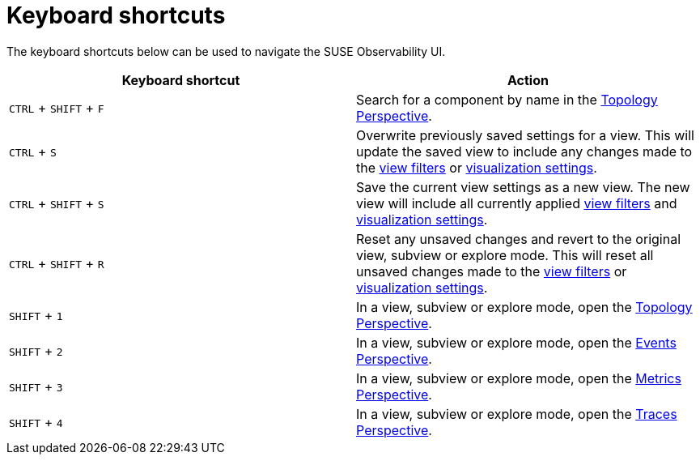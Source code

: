 = Keyboard shortcuts
:description: SUSE Observability

The keyboard shortcuts below can be used to navigate the SUSE Observability UI.

|===
| Keyboard shortcut | Action

| `CTRL` + `SHIFT` + `F`
| Search for a component by name in the xref:../views/k8s-topology-perspective.adoc[Topology Perspective].

| `CTRL` + `S`
| Overwrite previously saved settings for a view. This will update the saved view to include any changes made to the xref:../views/k8s-filters.adoc[view filters] or link:../views/k8s-topology-perspective.adoc#visualization-settings[visualization settings].

| `CTRL` + `SHIFT` + `S`
| Save the current view settings as a new view. The new view will include all currently applied xref:../views/k8s-filters.adoc[view filters] and link:../views/k8s-topology-perspective.adoc#visualization-settings[visualization settings].

| `CTRL` + `SHIFT` + `R`
| Reset any unsaved changes and revert to the original view, subview or explore mode. This will reset all unsaved changes made to the xref:../views/k8s-filters.adoc[view filters] or link:../views/k8s-topology-perspective.adoc#visualization-settings[visualization settings].

| `SHIFT` + `1`
| In a view, subview or explore mode, open the xref:../views/k8s-topology-perspective.adoc[Topology Perspective].

| `SHIFT` + `2`
| In a view, subview or explore mode, open the xref:../views/k8s-events-perspective.adoc[Events Perspective].

| `SHIFT` + `3`
| In a view, subview or explore mode, open the xref:../views/k8s-metrics-perspective.adoc[Metrics Perspective].

| `SHIFT` + `4`
| In a view, subview or explore mode, open the xref:../views/k8s-traces-perspective.adoc[Traces Perspective].
|===
